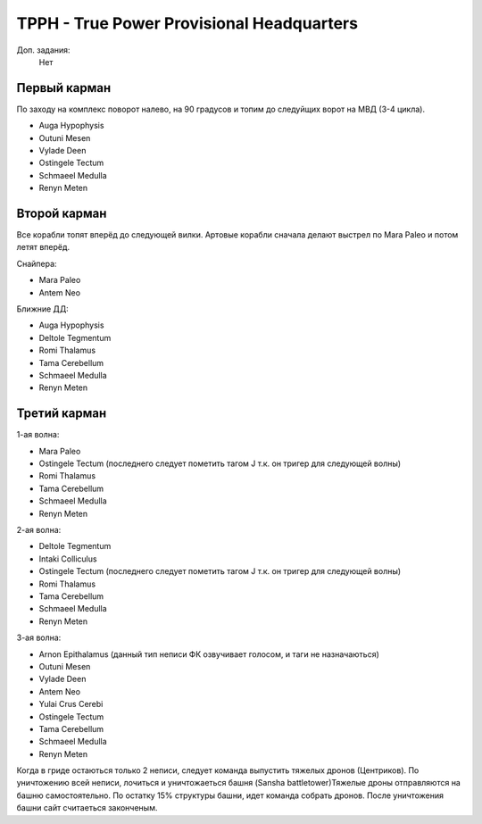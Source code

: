 TPPH - True Power Provisional Headquarters
=========================================

Доп. задания:
    Нет

Первый карман
-------------

По заходу на комплекс поворот налево, на 90 градусов и топим до следуйщих ворот на МВД (3-4 цикла).

* Auga Hypophysis
* Outuni Mesen
* Vylade Deen
* Ostingele Tectum
* Schmaeel Medulla
* Renyn Meten

Второй карман
-------------

Все корабли топят вперёд до следующей вилки. Артовые корабли сначала делают выстрел по Mara Paleo и потом летят вперёд.

Снайпера:

* Mara Paleo
* Antem Neo

Ближние ДД:

* Auga Hypophysis
* Deltole Tegmentum
* Romi Thalamus
* Tama Cerebellum
* Schmaeel Medulla
* Renyn Meten

Третий карман
-------------

1-ая волна:

* Mara Paleo
* Ostingele Tectum (последнего следует пометить тагом J т.к. он тригер для следующей волны)
* Romi Thalamus
* Tama Cerebellum
* Schmaeel Medulla
* Renyn Meten

2-ая волна:

* Deltole Tegmentum
* Intaki Colliculus
* Ostingele Tectum (последнего следует пометить тагом J т.к. он тригер для следующей волны)
* Romi Thalamus
* Tama Cerebellum
* Schmaeel Medulla
* Renyn Meten

3-ая волна:

* Arnon Epithalamus (данный тип неписи ФК озвучивает голосом, и таги не назначаються)
* Outuni Mesen
* Vylade Deen
* Antem Neo
* Yulai Crus Cerebi
* Ostingele Tectum
* Tama Cerebellum
* Schmaeel Medulla
* Renyn Meten


Когда в гриде остаються только 2 неписи, следует команда выпустить тяжелых дронов (Центриков). По уничтожению всей неписи, лочиться и уничтожаеться башня (Sansha battletower)Тяжелые дроны отправляются на башню самостоятельно.
По остатку 15% структуры башни, идет команда собрать дронов. После уничтожения башни сайт считаеться законченым.
